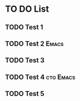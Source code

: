 * TO DO List

** TODO Test 1
DEADLINE: <2022-06-16 Thu +1d>
:PROPERTIES:
:ID:       4289b702-ce64-4e76-8e01-1b8fe284af4f
:END:

** TODO Test 2                                                       :Emacs:
DEADLINE: <2022-07-21 Thu +5d>
:PROPERTIES:
:ID:       f7f7a2f5-6cd6-4a1a-8ec7-000998c027e2
:END:

** TODO Test 3
:PROPERTIES:
:ID:       98f973a9-37d5-4f6f-b1e2-ba545744c322
:END:

** TODO Test 4                                                   :cto:Emacs:
DEADLINE: <2022-07-15 Fri .+1w>
:PROPERTIES:
:ID:       7256cd4a-9872-4f97-8bdc-60832280604e
:END:

** TODO Test 5
DEADLINE: <2022-07-17 Sun ++2d>
:PROPERTIES:
:ID:       a29d8804-4879-4b7a-86e2-fa90b0afe023
:END:


